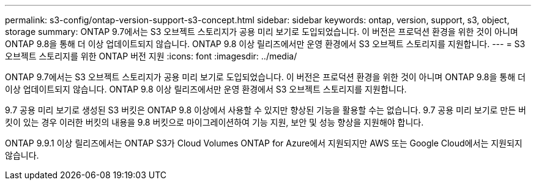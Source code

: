 ---
permalink: s3-config/ontap-version-support-s3-concept.html 
sidebar: sidebar 
keywords: ontap, version, support, s3, object, storage 
summary: ONTAP 9.7에서는 S3 오브젝트 스토리지가 공용 미리 보기로 도입되었습니다. 이 버전은 프로덕션 환경을 위한 것이 아니며 ONTAP 9.8을 통해 더 이상 업데이트되지 않습니다. ONTAP 9.8 이상 릴리즈에서만 운영 환경에서 S3 오브젝트 스토리지를 지원합니다. 
---
= S3 오브젝트 스토리지를 위한 ONTAP 버전 지원
:icons: font
:imagesdir: ../media/


[role="lead"]
ONTAP 9.7에서는 S3 오브젝트 스토리지가 공용 미리 보기로 도입되었습니다. 이 버전은 프로덕션 환경을 위한 것이 아니며 ONTAP 9.8을 통해 더 이상 업데이트되지 않습니다. ONTAP 9.8 이상 릴리즈에서만 운영 환경에서 S3 오브젝트 스토리지를 지원합니다.

9.7 공용 미리 보기로 생성된 S3 버킷은 ONTAP 9.8 이상에서 사용할 수 있지만 향상된 기능을 활용할 수는 없습니다. 9.7 공용 미리 보기로 만든 버킷이 있는 경우 이러한 버킷의 내용을 9.8 버킷으로 마이그레이션하여 기능 지원, 보안 및 성능 향상을 지원해야 합니다.

ONTAP 9.9.1 이상 릴리즈에서는 ONTAP S3가 Cloud Volumes ONTAP for Azure에서 지원되지만 AWS 또는 Google Cloud에서는 지원되지 않습니다.
